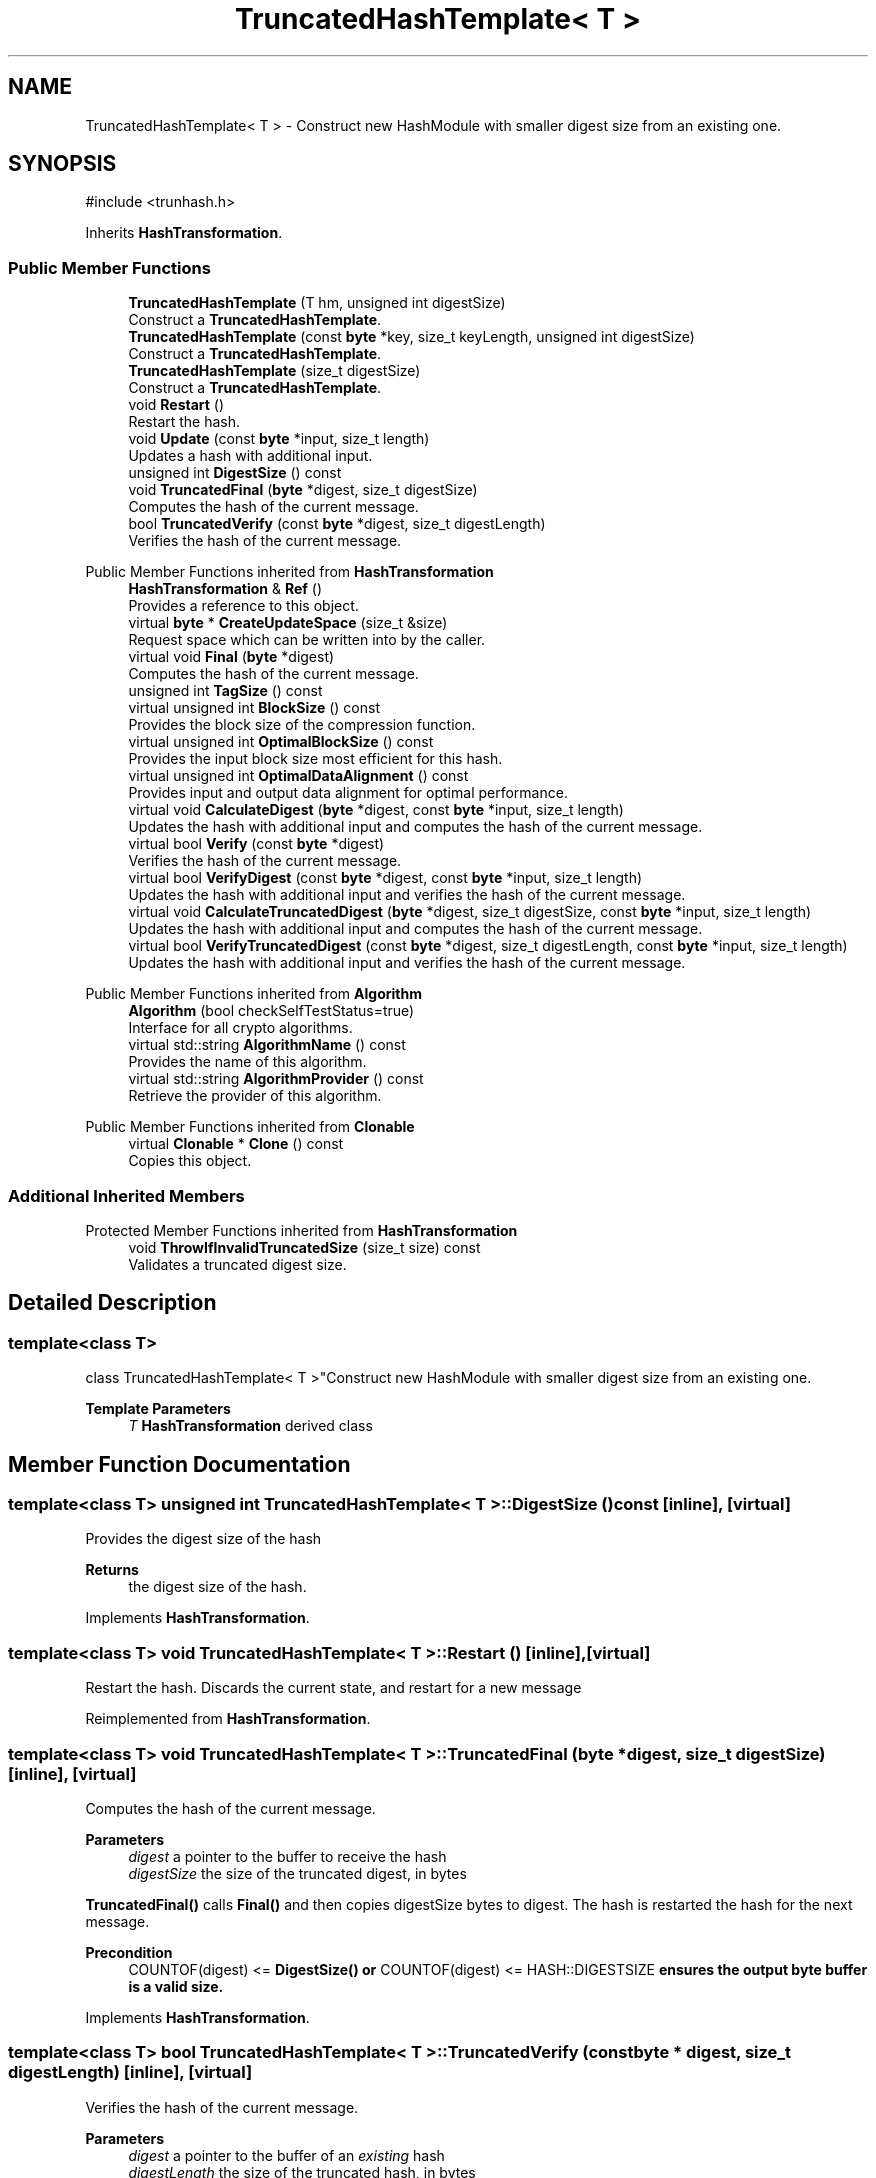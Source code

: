 .TH "TruncatedHashTemplate< T >" 3 "My Project" \" -*- nroff -*-
.ad l
.nh
.SH NAME
TruncatedHashTemplate< T > \- Construct new HashModule with smaller digest size from an existing one\&.  

.SH SYNOPSIS
.br
.PP
.PP
\fR#include <trunhash\&.h>\fP
.PP
Inherits \fBHashTransformation\fP\&.
.SS "Public Member Functions"

.in +1c
.ti -1c
.RI "\fBTruncatedHashTemplate\fP (T hm, unsigned int digestSize)"
.br
.RI "Construct a \fBTruncatedHashTemplate\fP\&. "
.ti -1c
.RI "\fBTruncatedHashTemplate\fP (const \fBbyte\fP *key, size_t keyLength, unsigned int digestSize)"
.br
.RI "Construct a \fBTruncatedHashTemplate\fP\&. "
.ti -1c
.RI "\fBTruncatedHashTemplate\fP (size_t digestSize)"
.br
.RI "Construct a \fBTruncatedHashTemplate\fP\&. "
.ti -1c
.RI "void \fBRestart\fP ()"
.br
.RI "Restart the hash\&. "
.ti -1c
.RI "void \fBUpdate\fP (const \fBbyte\fP *input, size_t length)"
.br
.RI "Updates a hash with additional input\&. "
.ti -1c
.RI "unsigned int \fBDigestSize\fP () const"
.br
.ti -1c
.RI "void \fBTruncatedFinal\fP (\fBbyte\fP *digest, size_t digestSize)"
.br
.RI "Computes the hash of the current message\&. "
.ti -1c
.RI "bool \fBTruncatedVerify\fP (const \fBbyte\fP *digest, size_t digestLength)"
.br
.RI "Verifies the hash of the current message\&. "
.in -1c

Public Member Functions inherited from \fBHashTransformation\fP
.in +1c
.ti -1c
.RI "\fBHashTransformation\fP & \fBRef\fP ()"
.br
.RI "Provides a reference to this object\&. "
.ti -1c
.RI "virtual \fBbyte\fP * \fBCreateUpdateSpace\fP (size_t &size)"
.br
.RI "Request space which can be written into by the caller\&. "
.ti -1c
.RI "virtual void \fBFinal\fP (\fBbyte\fP *digest)"
.br
.RI "Computes the hash of the current message\&. "
.ti -1c
.RI "unsigned int \fBTagSize\fP () const"
.br
.ti -1c
.RI "virtual unsigned int \fBBlockSize\fP () const"
.br
.RI "Provides the block size of the compression function\&. "
.ti -1c
.RI "virtual unsigned int \fBOptimalBlockSize\fP () const"
.br
.RI "Provides the input block size most efficient for this hash\&. "
.ti -1c
.RI "virtual unsigned int \fBOptimalDataAlignment\fP () const"
.br
.RI "Provides input and output data alignment for optimal performance\&. "
.ti -1c
.RI "virtual void \fBCalculateDigest\fP (\fBbyte\fP *digest, const \fBbyte\fP *input, size_t length)"
.br
.RI "Updates the hash with additional input and computes the hash of the current message\&. "
.ti -1c
.RI "virtual bool \fBVerify\fP (const \fBbyte\fP *digest)"
.br
.RI "Verifies the hash of the current message\&. "
.ti -1c
.RI "virtual bool \fBVerifyDigest\fP (const \fBbyte\fP *digest, const \fBbyte\fP *input, size_t length)"
.br
.RI "Updates the hash with additional input and verifies the hash of the current message\&. "
.ti -1c
.RI "virtual void \fBCalculateTruncatedDigest\fP (\fBbyte\fP *digest, size_t digestSize, const \fBbyte\fP *input, size_t length)"
.br
.RI "Updates the hash with additional input and computes the hash of the current message\&. "
.ti -1c
.RI "virtual bool \fBVerifyTruncatedDigest\fP (const \fBbyte\fP *digest, size_t digestLength, const \fBbyte\fP *input, size_t length)"
.br
.RI "Updates the hash with additional input and verifies the hash of the current message\&. "
.in -1c

Public Member Functions inherited from \fBAlgorithm\fP
.in +1c
.ti -1c
.RI "\fBAlgorithm\fP (bool checkSelfTestStatus=true)"
.br
.RI "Interface for all crypto algorithms\&. "
.ti -1c
.RI "virtual std::string \fBAlgorithmName\fP () const"
.br
.RI "Provides the name of this algorithm\&. "
.ti -1c
.RI "virtual std::string \fBAlgorithmProvider\fP () const"
.br
.RI "Retrieve the provider of this algorithm\&. "
.in -1c

Public Member Functions inherited from \fBClonable\fP
.in +1c
.ti -1c
.RI "virtual \fBClonable\fP * \fBClone\fP () const"
.br
.RI "Copies this object\&. "
.in -1c
.SS "Additional Inherited Members"


Protected Member Functions inherited from \fBHashTransformation\fP
.in +1c
.ti -1c
.RI "void \fBThrowIfInvalidTruncatedSize\fP (size_t size) const"
.br
.RI "Validates a truncated digest size\&. "
.in -1c
.SH "Detailed Description"
.PP 

.SS "template<class T>
.br
class TruncatedHashTemplate< T >"Construct new HashModule with smaller digest size from an existing one\&. 


.PP
\fBTemplate Parameters\fP
.RS 4
\fIT\fP \fBHashTransformation\fP derived class 
.RE
.PP

.SH "Member Function Documentation"
.PP 
.SS "template<class T> unsigned int \fBTruncatedHashTemplate\fP< T >::DigestSize () const\fR [inline]\fP, \fR [virtual]\fP"
Provides the digest size of the hash 
.PP
\fBReturns\fP
.RS 4
the digest size of the hash\&. 
.RE
.PP

.PP
Implements \fBHashTransformation\fP\&.
.SS "template<class T> void \fBTruncatedHashTemplate\fP< T >::Restart ()\fR [inline]\fP, \fR [virtual]\fP"

.PP
Restart the hash\&. Discards the current state, and restart for a new message 
.PP
Reimplemented from \fBHashTransformation\fP\&.
.SS "template<class T> void \fBTruncatedHashTemplate\fP< T >::TruncatedFinal (\fBbyte\fP * digest, size_t digestSize)\fR [inline]\fP, \fR [virtual]\fP"

.PP
Computes the hash of the current message\&. 
.PP
\fBParameters\fP
.RS 4
\fIdigest\fP a pointer to the buffer to receive the hash 
.br
\fIdigestSize\fP the size of the truncated digest, in bytes
.RE
.PP
\fBTruncatedFinal()\fP calls \fBFinal()\fP and then copies digestSize bytes to digest\&. The hash is restarted the hash for the next message\&. 
.PP
\fBPrecondition\fP
.RS 4
\fRCOUNTOF(digest) <= \fBDigestSize()\fP\fP or \fRCOUNTOF(digest) <= HASH::DIGESTSIZE\fP ensures the output byte buffer is a valid size\&. 
.RE
.PP

.PP
Implements \fBHashTransformation\fP\&.
.SS "template<class T> bool \fBTruncatedHashTemplate\fP< T >::TruncatedVerify (const \fBbyte\fP * digest, size_t digestLength)\fR [inline]\fP, \fR [virtual]\fP"

.PP
Verifies the hash of the current message\&. 
.PP
\fBParameters\fP
.RS 4
\fIdigest\fP a pointer to the buffer of an \fIexisting\fP hash 
.br
\fIdigestLength\fP the size of the truncated hash, in bytes 
.RE
.PP
\fBReturns\fP
.RS 4
\fRtrue\fP if the existing hash matches the computed hash, \fRfalse\fP otherwise 
.RE
.PP
\fBExceptions\fP
.RS 4
\fI\fBInvalidArgument()\fP\fP if digestLength exceeds \fBDigestSize()\fP
.RE
.PP
\fBTruncatedVerify()\fP is a truncated version of \fBVerify()\fP\&. It can operate on a buffer smaller than \fBDigestSize()\fP\&. However, digestLength cannot exceed \fBDigestSize()\fP\&.

.PP
\fBVerify()\fP performs a bitwise compare on the buffers using VerifyBufsEqual(), which is a constant time comparison function\&. digestLength cannot exceed \fBDigestSize()\fP\&.

.PP
\fBTruncatedVerify()\fP restarts the hash for the next message\&. 
.PP
\fBPrecondition\fP
.RS 4
\fRdigestLength <= \fBDigestSize()\fP\fP or \fRdigestLength <= HASH::DIGESTSIZE\fP ensures the input byte buffer is a valid size\&. 
.RE
.PP

.PP
Reimplemented from \fBHashTransformation\fP\&.
.SS "template<class T> void \fBTruncatedHashTemplate\fP< T >::Update (const \fBbyte\fP * input, size_t length)\fR [inline]\fP, \fR [virtual]\fP"

.PP
Updates a hash with additional input\&. 
.PP
\fBParameters\fP
.RS 4
\fIinput\fP the additional input as a buffer 
.br
\fIlength\fP the size of the buffer, in bytes 
.RE
.PP

.PP
Implements \fBHashTransformation\fP\&.

.SH "Author"
.PP 
Generated automatically by Doxygen for My Project from the source code\&.
